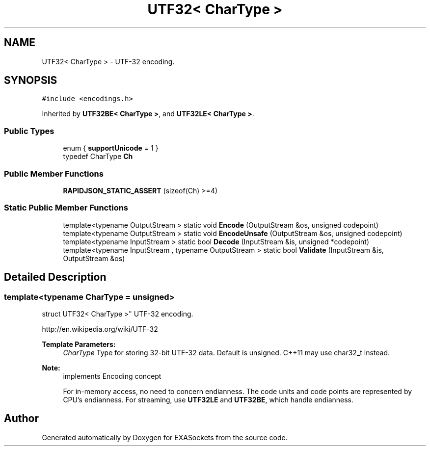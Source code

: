 .TH "UTF32< CharType >" 3 "Thu Nov 3 2016" "Version 0.9" "EXASockets" \" -*- nroff -*-
.ad l
.nh
.SH NAME
UTF32< CharType > \- UTF-32 encoding\&.  

.SH SYNOPSIS
.br
.PP
.PP
\fC#include <encodings\&.h>\fP
.PP
Inherited by \fBUTF32BE< CharType >\fP, and \fBUTF32LE< CharType >\fP\&.
.SS "Public Types"

.in +1c
.ti -1c
.RI "enum { \fBsupportUnicode\fP = 1 }"
.br
.ti -1c
.RI "typedef CharType \fBCh\fP"
.br
.in -1c
.SS "Public Member Functions"

.in +1c
.ti -1c
.RI "\fBRAPIDJSON_STATIC_ASSERT\fP (sizeof(Ch) >=4)"
.br
.in -1c
.SS "Static Public Member Functions"

.in +1c
.ti -1c
.RI "template<typename OutputStream > static void \fBEncode\fP (OutputStream &os, unsigned codepoint)"
.br
.ti -1c
.RI "template<typename OutputStream > static void \fBEncodeUnsafe\fP (OutputStream &os, unsigned codepoint)"
.br
.ti -1c
.RI "template<typename InputStream > static bool \fBDecode\fP (InputStream &is, unsigned *codepoint)"
.br
.ti -1c
.RI "template<typename InputStream , typename OutputStream > static bool \fBValidate\fP (InputStream &is, OutputStream &os)"
.br
.in -1c
.SH "Detailed Description"
.PP 

.SS "template<typename CharType = unsigned>
.br
struct UTF32< CharType >"
UTF-32 encoding\&. 

http://en.wikipedia.org/wiki/UTF-32 
.PP
\fBTemplate Parameters:\fP
.RS 4
\fICharType\fP Type for storing 32-bit UTF-32 data\&. Default is unsigned\&. C++11 may use char32_t instead\&. 
.RE
.PP
\fBNote:\fP
.RS 4
implements Encoding concept
.PP
For in-memory access, no need to concern endianness\&. The code units and code points are represented by CPU's endianness\&. For streaming, use \fBUTF32LE\fP and \fBUTF32BE\fP, which handle endianness\&. 
.RE
.PP


.SH "Author"
.PP 
Generated automatically by Doxygen for EXASockets from the source code\&.
